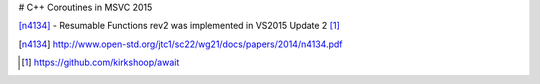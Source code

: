 # C++ Coroutines in MSVC 2015

[n4134]_ - Resumable Functions rev2 was implemented in VS2015 Update 2 [#]_

.. [n4134] http://www.open-std.org/jtc1/sc22/wg21/docs/papers/2014/n4134.pdf

.. [#] `<https://github.com/kirkshoop/await>`_
